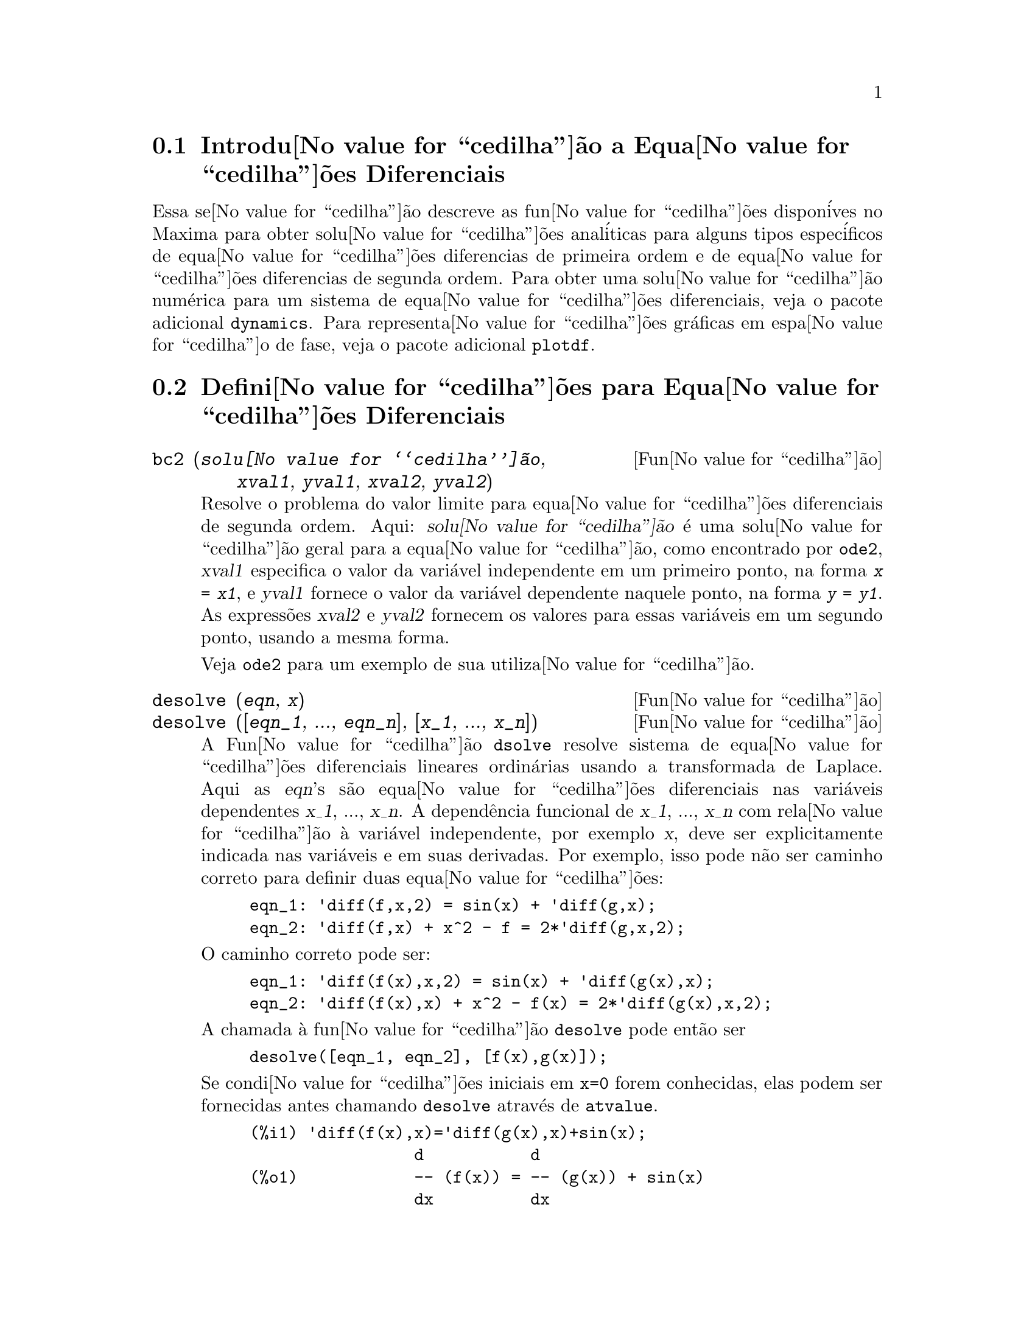 @c Language: Brazilian Portuguese, Encoding: iso-8859-1
@c /Differential.texi/1.9/Wed Mar 14 00:42:54 2007/-ko/
@menu
* Introdu@value{cedilha}@~{a}o a Equa@value{cedilha}@~{o}es Diferenciais::
* Defini@value{cedilha}@~{o}es para Equa@value{cedilha}@~{o}es Diferenciais::
@end menu

@node Introdu@value{cedilha}@~{a}o a Equa@value{cedilha}@~{o}es Diferenciais, Defini@value{cedilha}@~{o}es para Equa@value{cedilha}@~{o}es Diferenciais, Equa@value{cedilha}@~{o}es Diferenciais, Equa@value{cedilha}@~{o}es Diferenciais
@section Introdu@value{cedilha}@~{a}o a Equa@value{cedilha}@~{o}es Diferenciais

Essa se@value{cedilha}@~{a}o descreve as fun@value{cedilha}@~{o}es dispon@'{i}ves no Maxima para obter
solu@value{cedilha}@~{o}es anal@'{i}ticas para alguns tipos espec@'{i}ficos de equa@value{cedilha}@~{o}es diferencias de primeira ordem e de equa@value{cedilha}@~{o}es diferencias de
segunda ordem. Para obter uma solu@value{cedilha}@~{a}o num@'{e}rica para um sistema de equa@value{cedilha}@~{o}es
diferenciais, veja o pacote adicional @code{dynamics}. Para representa@value{cedilha}@~{o}es
gr@'{a}ficas em espa@value{cedilha}o de fase, veja o pacote adicional
@code{plotdf}.

@node Defini@value{cedilha}@~{o}es para Equa@value{cedilha}@~{o}es Diferenciais,  , Introdu@value{cedilha}@~{a}o a Equa@value{cedilha}@~{o}es Diferenciais, Equa@value{cedilha}@~{o}es Diferenciais
@section Defini@value{cedilha}@~{o}es para Equa@value{cedilha}@~{o}es Diferenciais


@deffn {Fun@value{cedilha}@~{a}o} bc2 (@var{solu@value{cedilha}@~{a}o}, @var{xval1}, @var{yval1}, @var{xval2}, @var{yval2})
Resolve o problema do valor limite para equa@value{cedilha}@~{o}es diferenciais de segunda ordem. 
Aqui: @var{solu@value{cedilha}@~{a}o} @'{e} uma solu@value{cedilha}@~{a}o geral para a equa@value{cedilha}@~{a}o, como encontrado por
@code{ode2}, @var{xval1} especifica o valor da vari@'{a}vel independente
em um primeiro ponto, na forma @code{@var{x} = @var{x1}}, e @var{yval1}
fornece o valor da vari@'{a}vel dependente naquele ponto, na forma
@code{@var{y} = @var{y1}}. As express@~{o}es @var{xval2} e @var{yval2}
fornecem os valores para essas vari@'{a}veis em um segundo ponto, usando a mesma
forma.

Veja @code{ode2} para um exemplo de sua utiliza@value{cedilha}@~{a}o.

@end deffn


@deffn {Fun@value{cedilha}@~{a}o} desolve (@var{eqn}, @var{x})
@deffnx {Fun@value{cedilha}@~{a}o} desolve ([@var{eqn_1}, ..., @var{eqn_n}], [@var{x_1}, ..., @var{x_n}])
A Fun@value{cedilha}@~{a}o @code{dsolve} resolve sistema de equa@value{cedilha}@~{o}es diferenciais
lineares ordin@'{a}rias usando a transformada de Laplace.  Aqui as @var{eqn}'s
s@~{a}o equa@value{cedilha}@~{o}es diferenciais nas vari@'{a}veis dependentes @var{x_1}, ...,
@var{x_n}.  A depend@^{e}ncia funcional de @var{x_1}, ..., @var{x_n} com rela@value{cedilha}@~{a}o @`{a}
vari@'{a}vel independente, por exemplo @var{x}, deve ser explicitamente indicada
nas vari@'{a}veis e em suas derivadas. Por exemplo, isso pode n@~{a}o ser
caminho correto para definir duas equa@value{cedilha}@~{o}es:

@example
eqn_1: 'diff(f,x,2) = sin(x) + 'diff(g,x);
eqn_2: 'diff(f,x) + x^2 - f = 2*'diff(g,x,2);
@end example

O caminho correto pode ser:

@example
eqn_1: 'diff(f(x),x,2) = sin(x) + 'diff(g(x),x);
eqn_2: 'diff(f(x),x) + x^2 - f(x) = 2*'diff(g(x),x,2);
@end example

A chamada @`{a} fun@value{cedilha}@~{a}o @code{desolve} pode ent@~{a}o ser
@example
desolve([eqn_1, eqn_2], [f(x),g(x)]);
@end example

Se condi@value{cedilha}@~{o}es iniciais em @code{x=0} forem conhecidas, elas podem ser fornecidas antes
chamando @code{desolve} atrav@'{e}s de @code{atvalue}.

@c ===beg===
@c 'diff(f(x),x)='diff(g(x),x)+sin(x);
@c 'diff(g(x),x,2)='diff(f(x),x)-cos(x);
@c atvalue('diff(g(x),x),x=0,a);
@c atvalue(f(x),x=0,1);
@c desolve([%o1,%o2],[f(x),g(x)]);
@c [%o1,%o2],%o5,diff;
@c ===end===
@example
(%i1) @b{@t{'diff(f(x),x)='diff(g(x),x)+sin(x);}}
                 d           d
(%o1)            -- (f(x)) = -- (g(x)) + sin(x)
                 dx          dx
(%i2) @b{@t{'diff(g(x),x,2)='diff(f(x),x)-cos(x);}}
                  2
                 d            d
(%o2)            --- (g(x)) = -- (f(x)) - cos(x)
                   2          dx
                 dx
(%i3) @b{@t{atvalue('diff(g(x),x),x=0,a);}}
(%o3)                           a
(%i4) @b{@t{atvalue(f(x),x=0,1);}}
(%o4)                           1
(%i5) @b{@t{desolve([%o1,%o2],[f(x),g(x)]);}}
                  x
(%o5) [f(x) = a %e  - a + 1, g(x) = 

                                                x
                                   cos(x) + a %e  - a + g(0) - 1]
(%i6) @b{@t{[%o1,%o2],%o5,diff;}}
             x       x      x                x
(%o6)   [a %e  = a %e , a %e  - cos(x) = a %e  - cos(x)]

@end example

Se @code{desolve} n@~{a}o pode obter uma solu@value{cedilha}@~{a}o, retorna @code{false}.

@end deffn

@deffn {Fun@value{cedilha}@~{a}o} ic1 (@var{solu@value{cedilha}@~{a}o}, @var{xval}, @var{yval})
Resolve problemas de valor inicial para equa@value{cedilha}@~{o}es diferenciais de primeira ordem.
Aqui @var{solu@value{cedilha}@~{a}o} @'{e} uma solu@value{cedilha}@~{a}o geral para a equa@value{cedilha}@~{a}o, como encontrado por
@code{ode2}, @var{xval} fornece um valor inicial para a vari@'{a}vel
independente na forma @code{@var{x} = @var{x0}}, e @var{yval} fornece o
valor inicial para a vari@'{a}vel dependente na forma @code{@var{y} =
@var{y0}}.

Veja @code{ode2} para um exemplo de sua utiliza@value{cedilha}@~{a}o.

@end deffn


@deffn {Fun@value{cedilha}@~{a}o} ic2 (@var{solu@value{cedilha}@~{a}o}, @var{xval}, @var{yval}, @var{dval})
+Solves initial value problems for second-order differential equations.
+Here @var{solution} is a general solution to the equation, as found by
+@code{ode2}, @var{xval} gives the initial value for the independent
+variable in the form @code{@var{x} = @var{x0}}, @var{yval} gives the
+initial value of the dependent variable in the form @code{@var{y} =
+@var{y0}}, and @var{dval} gives the initial value for the first
+derivative of the dependent variable with respect to independent
+variable, in the form @code{diff(@var{y},@var{x}) = @var{dy0}}
+(@code{diff} does not have to be quoted).

+See @code{ode2} for an example of its usage.

@end deffn


@deffn {Fun@value{cedilha}@~{a}o} ode2 (@var{eqn}, @var{dvar}, @var{ivar})
A fun@value{cedilha}@~{a}o @code{ode2} resolve uma equa@value{cedilha}@~{a}o diferencial ordin@'{a}ria (EDO)
de primeira ou de segunda ordem. @code{ode2} usa tr@^{e}s argumentos: uma EDO fornecida por
@var{eqn}, a vari@'{a}vel dependente @var{dvar}, e a vari@'{a}vel
independente @var{ivar}. Quando @code{ode2} encontra uma solu@value{cedilha}@~{a}o, @code{ode2} retorna ou uma solu@value{cedilha}@~{a}o expl@'{i}cita ou
uma sulu@value{cedilha}@~{a}o impl@'{i}cita para a vari@'{a}vel dependente. @code{%c} @'{e} usado para
representar a constante de integra@value{cedilha}@~{a}o no caso de equa@value{cedilha}@~{o}es de primeira ordem,
e @code{%k1} e @code{%k2} as constantes para equa@value{cedilha}@~{o}es de
segunda ordem. A depend@^{e}ncia da vari@'{a}vel dependente com rela@value{cedilha}@~{a}o @`{a} vari@'{a}vel
independente n@~{a}o tem que ser escrita explicitamente, como no caso de
@code{desolve}, mas a vari@'{a}vel independente deve sempre ser fornecida como o
terceiro argumento.

Se @code{ode2} n@~{a}o conseguir obter uma solu@value{cedilha}@~{a}o por qualquer raza@~{a}o, @code{ode2} retorna
@code{false}, ap@'{o}s talvez imprimir uma mensagem de erro. Os m@'{e}todos
implementados para equa@value{cedilha}@~{o}es de primeira ordem na seq@"{u}@^{e}ncia em que eles foram
testados s@~{a}o: linear, separ@'{a}vel, exato - talvez requerendo um fator de
integra@value{cedilha}@~{a}o, homog@^{e}neo, equa@value{cedilha}@~{a}o de Bernoulli, e um m@'{e}todo homog@^{e}neo
generalizado. Os tipos de equa@value{cedilha}@~{o}e de segunda ordem que podem ser resolvidos s@~{a}o:
coeficientes constantes, exato, linear homog@^{e}neo com coeficientes
n@~{a}o constantes que podem ser transformados em coeficientes constantes, o
tipo de equa@value{cedilha}@~{a}o de Euler tamb@'{e}m chamado de equa@value{cedilha}@~{a}o equi-dimensional, equa@value{cedilha}@~{o}es resolv@'{i}veis pelo m@'{e}todo de
varia@value{cedilha}@~{a}o de par@^{a}metros, e equa@value{cedilha}@~{o}es as quais s@~{a}o livres ou da
vari@'{a}vel independente ou da dependente de modo que elas possam ser reduzidas a
duas equa@value{cedilha}@~{o}es lineares de primeira ordem para serem resolvidas seq@"{u}@^{e}ncialmente.

Na resolu@value{cedilha}@~{a}o de EDO's pelo Maxima, muitas vari@'{a}veis s@~{a}o escolhidas puramente para
prop@'{o}sitos informativos: @code{m@'{e}todo} denota o m@'{e}todo de solu@value{cedilha}@~{a}o
usado (e.g., @code{linear}), @code{intfactor} denota qualquer fator de
integra@value{cedilha}@~{a}o usado, @code{odeindex} denota o @'{i}ndice para o m@'{e}todo de Bernoulli ou
para o m@'{e}todo homog@^{e}neo generalizado, e @code{yp} denota a
solu@value{cedilha}@~{a}o particular para a t@'{e}cnica de varia@value{cedilha}@~{a}o de par@^{a}metros.

Com o objetivo de resolver poblemas de valor inicial (PVI) as fun@value{cedilha}@~{o}es @code{ic1} e
@code{ic2} est@~{a}o dispon@'{i}veis para equa@value{cedilha}@~{o}es de primeira e de segunda ordem, e para
resolver problemas do valor de segunda ordem associado (BVP em ingl@^{e}s) a fun@value{cedilha}@~{a}o @code{bc2}
pode ser usada.

Exemplo:

@c ===beg===
@c x^2*'diff(y,x) + 3*y*x = sin(x)/x;
@c ode2(%,y,x);
@c ic1(%o2,x=%pi,y=0);
@c 'diff(y,x,2) + y*'diff(y,x)^3 = 0;
@c ode2(%,y,x);
@c ratsimp(ic2(%o5,x=0,y=0,'diff(y,x)=2));
@c bc2(%o5,x=0,y=1,x=1,y=3);
@c ===end===
@example
(%i1) @b{@t{x^2*'diff(y,x) + 3*y*x = sin(x)/x;}}
                      2 dy           sin(x)
(%o1)                x  -- + 3 x y = ------
                        dx             x
(%i2) @b{@t{ode2(%,y,x);}}
                             %c - cos(x)
(%o2)                    y = -----------
                                  3
                                 x
(%i3) @b{@t{ic1(%o2,x=%pi,y=0);}}
                              cos(x) + 1
(%o3)                   y = - ----------
                                   3
                                  x
(%i4) @b{@t{'diff(y,x,2) + y*'diff(y,x)^3 = 0;}}
                         2
                        d y      dy 3
(%o4)                   --- + y (--)  = 0
                          2      dx
                        dx
(%i5) @b{@t{ode2(%,y,x);}}
                      3
                     y  + 6 %k1 y
(%o5)                ------------ = x + %k2
                          6
(%i6) @b{@t{ratsimp(ic2(%o5,x=0,y=0,'diff(y,x)=2));}}
                             3
                          2 y  - 3 y
(%o6)                   - ---------- = x
                              6
(%i7) @b{@t{bc2(%o5,x=0,y=1,x=1,y=3);}}
                         3
                        y  - 10 y       3
(%o7)                   --------- = x - -
                            6           2

@end example

@end deffn
